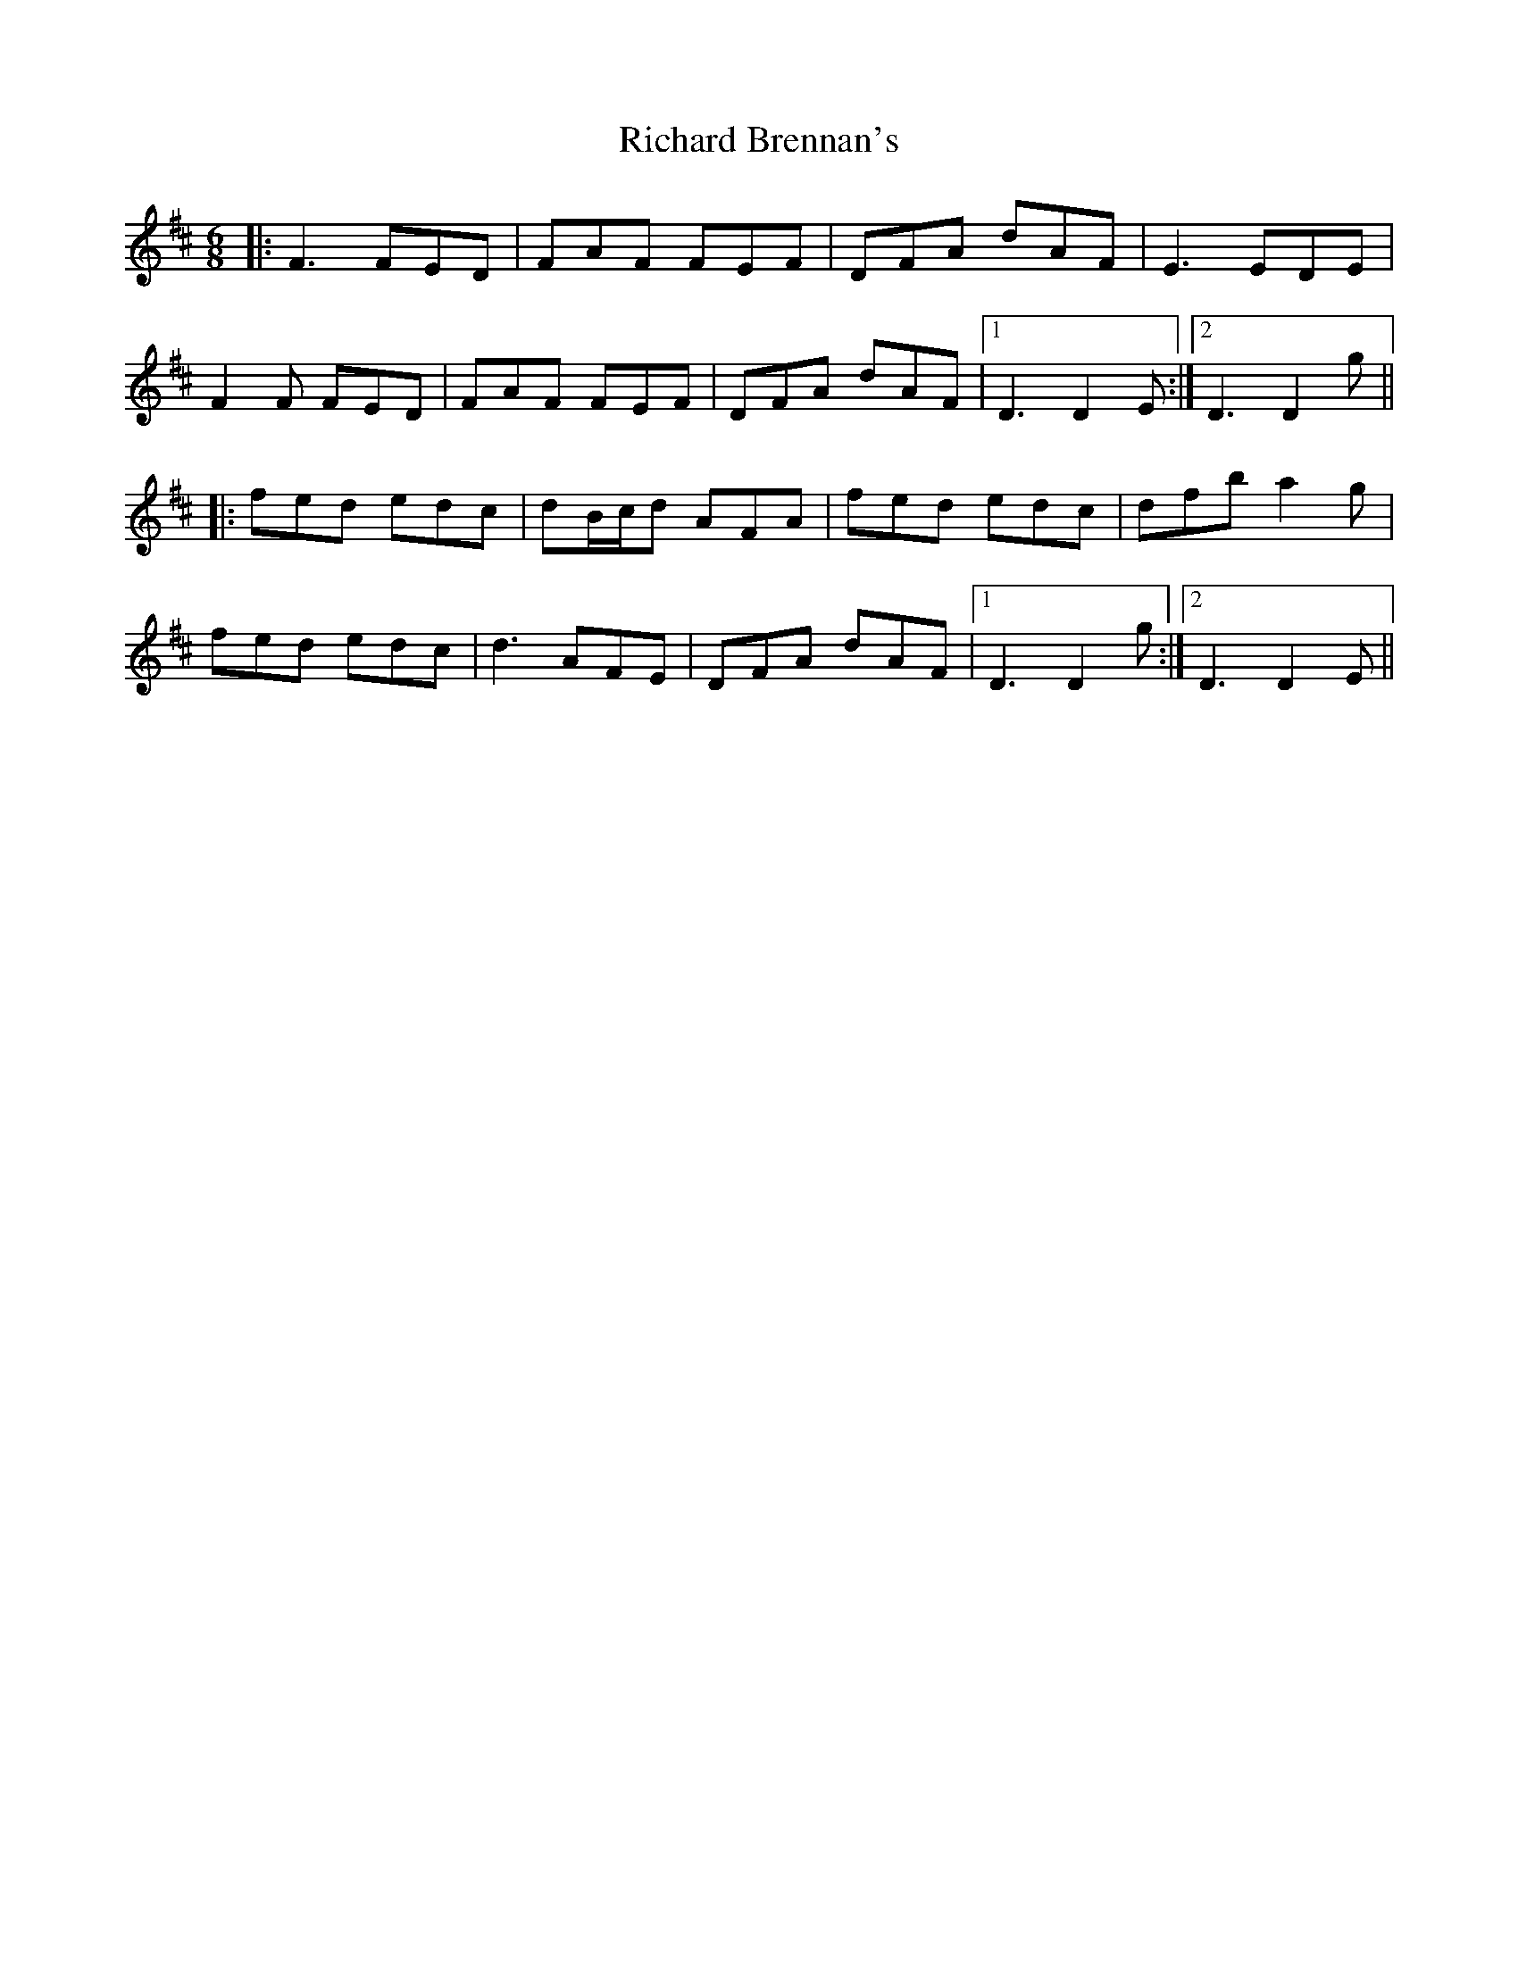 X: 34395
T: Richard Brennan's
R: jig
M: 6/8
K: Dmajor
|:F3 FED|FAF FEF|DFA dAF|E3 EDE|
F2 F FED|FAF FEF|DFA dAF|1 D3 D2 E:|2 D3 D2 g||
|:fed edc|dB/c/d AFA|fed edc|dfb a2 g|
fed edc|d3 AFE|DFA dAF|1 D3 D2 g:|2 D3 D2 E||

